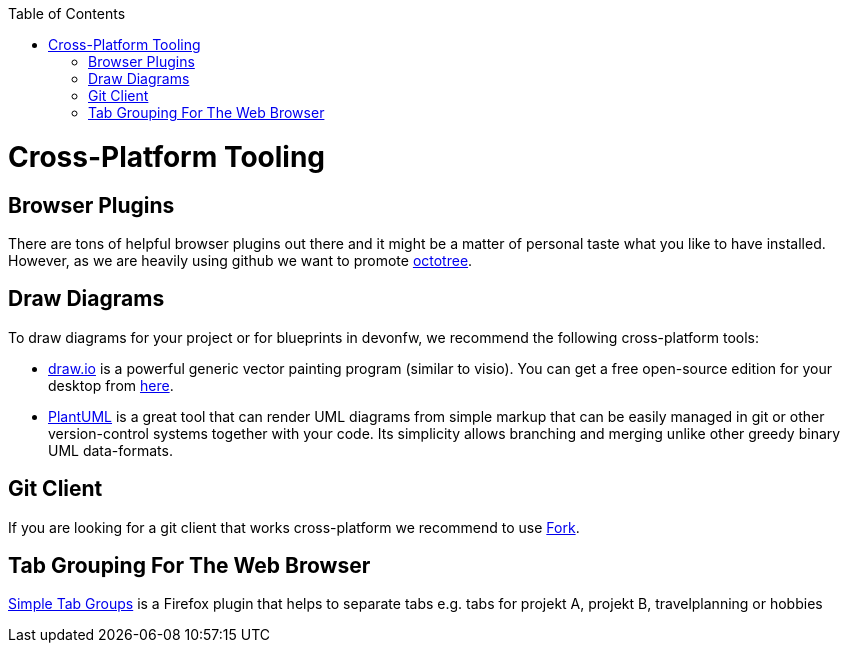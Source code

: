 :toc: macro
toc::[]

= Cross-Platform Tooling

== Browser Plugins

There are tons of helpful browser plugins out there and it might be a matter of personal taste what you like to have installed.
However, as we are heavily using github we want to promote https://github.com/buunguyen/octotree#octotree[octotree].

== Draw Diagrams

To draw diagrams for your project or for blueprints in devonfw, we recommend the following cross-platform tools:

* https://draw.io/[draw.io] is a powerful generic vector painting program (similar to visio).
You can get a free open-source edition for your desktop from https://github.com/jgraph/drawio-desktop/releases[here].
* https://plantuml.com/[PlantUML] is a great tool that can render UML diagrams from simple markup that can be easily managed in git or other version-control systems together with your code.
Its simplicity allows branching and merging unlike other greedy binary UML data-formats.

== Git Client

If you are looking for a git client that works cross-platform we recommend to use https://git-fork.com/[Fork].

== Tab Grouping For The Web Browser

https://addons.mozilla.org/en-US/firefox/addon/simple-tab-groups/[Simple Tab Groups] is a Firefox plugin that helps to separate tabs e.g. tabs for projekt A, projekt B, travelplanning or hobbies


